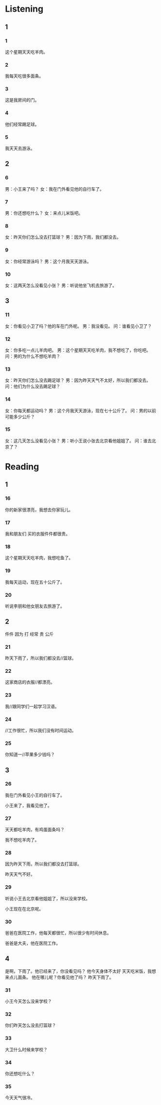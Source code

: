 * Listening

** 1

*** 1
:PROPERTIES:
:ID: 34dc5273-7dac-4662-84cc-d580e86bd2c6
:END:

这个星期天天吃羊肉。



*** 2
:PROPERTIES:
:ID: 38c841fa-37d6-423a-b033-782700fa7458
:END:

我每天吃很多面条。



*** 3
:PROPERTIES:
:ID: 8f225df9-ab49-4239-9120-9113ae6dbace
:END:

这是我房间的门。



*** 4
:PROPERTIES:
:ID: 263c08ed-3b95-4388-a677-e72dfe3486ca
:END:

他们经常踢足球。



*** 5
:PROPERTIES:
:ID: ed115b08-e09f-4b6b-af8f-9cb2db8152a5
:END:


我天天去游泳。



** 2

*** 6
:PROPERTIES:
:ID: 8997fd4d-161a-4e0b-aee7-52689d758233
:END:

男：小王来了吗？
女：我在门外看见他的自行车了。



*** 7
:PROPERTIES:
:ID: 7867444f-5f7c-4371-b062-5568172e293a
:END:

男：你还想吃什么？
女：来点儿米饭吧。



*** 8
:PROPERTIES:
:ID: b3ee01c5-2a68-4179-bd4d-5aff67032df9
:END:

女：昨天你们怎么没去打篮球？
男：因为下雨，我们都没去。



*** 9
:PROPERTIES:
:ID: b841b527-4de7-4f4b-8931-2b95545eebba
:END:

女：你经常游泳吗？
男：这个月我天天游泳。



*** 10
:PROPERTIES:
:ID: 24d5ee92-0172-41d8-aa69-e6912199af25
:END:


女：这两天怎么没看见小张？
男：听说他坐飞机去旅游了。

** 3

*** 11
:PROPERTIES:
:ID: 71557abc-100c-4664-ad16-3eb80f08209e
:END:

女：你看见小卫了吗？他的车在门外呢。
男：我没看见。
问：谁看见小卫了？

*** 12
:PROPERTIES:
:ID: e62e78b8-c359-4856-8740-62fe43c244a9
:END:

女：你多吃一点儿羊肉吧。
男：这个星期天天吃羊肉，我不想吃了，你吃吧。
问：男的为什么不想吃羊肉？



*** 13
:PROPERTIES:
:ID: aed725f8-5c21-404d-b734-3934cd7ad131
:END:

女：昨天你们怎么没去踢足球？
男：因为昨天天气不太好，所以我们都没去。
问：他们为什么没去踢足球？



*** 14
:PROPERTIES:
:ID: 2cf77a36-76f8-4bdf-90e2-066b528066b1
:END:

女：你每天都运动吗？
男：这个月我天天游泳，现在七十公斤了。
问：男的以前可能多少公斤？



*** 15
:PROPERTIES:
:ID: 679637c8-35fd-4a86-b71a-27dde9c0c0b5
:END:

女：这几天怎么没看见小张？
男：听小王说小张去北京看他姐姐了。
问：谁去北京了？

* Reading

** 1

*** 16

你的新家很漂亮，我想去你家玩儿。

*** 17

我和朋友们 买的衣服件件都很贵。

*** 18

这个星期天天吃羊肉，我想吃鱼了。

*** 19

我每天运动，现在五十公斤了。

*** 20

听说李朋和他女朋友去旅游了。

** 2
:PROPERTIES:
:ID: 9020b7db-b823-4827-9dd1-b40767a09694
:END:

件件
因为
打
经常
贵
公斤

*** 21

昨天下雨了，所以我们都没去//篮球。

*** 22

这家商店的衣服//都漂亮。

*** 23

我//跟同学们一起学习汉语。

*** 24

//工作很忙，所以我们没有时间运动。

*** 25

你知道一//苹果多少钱吗？

** 3

*** 26

我在门外看见小王的自行车了。

小王来了，我看见他了。

*** 27

天天都吃羊肉，有鸡蛋面条吗？

我不想吃羊肉了。

*** 28

因为昨天下雨，所以我们都没去打篮球。

昨天天气不好。

*** 29

听说小王去北京看他姐姐了，所以没来学校。

小王现在在北京呢。

*** 30

爸爸在医院工作，他每天都很忙，所以很少有时间休息。

爸爸是大夫，他在医院工作。

** 4
:PROPERTIES:
:ID: b9d0a147-9fee-4e6d-af10-d042727f1fd2
:END:

是啊，下雨了。他已经来了，你没看见吗？
他今天身体不太好
天天吃米饭，我想来点儿面条。
他在哪儿呢？你看见他了吗？
昨天下雨了。

*** 31

小王今天怎么没来学校？

*** 32

你们昨天怎么没去打篮球？

*** 33

大卫什么时候来学校？

*** 34

你还想吃什么？

*** 35

今天天气很冷。


